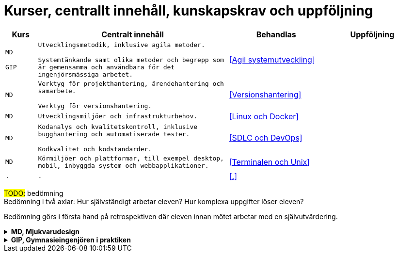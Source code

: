 = Kurser, centrallt innehåll, kunskapskrav och uppföljning

[cols=">1,6,3,3"]
|===
| Kurs | Centralt innehåll | Behandlas | Uppföljning

| `MD`

`GIP`
| `Utvecklingsmetodik, inklusive agila metoder.`

`Systemtänkande samt olika metoder och begrepp som är gemensamma och användbara för det ingenjörsmässiga arbetet.`
| <<Agil systemutveckling>>
| 

| `MD`
|`Verktyg för projekthantering, ärendehantering och samarbete.`

`Verktyg för versionshantering.`
| <<Versionshantering>> 
| 

| `MD`
| `Utvecklingsmiljöer och infrastrukturbehov.`
| <<Linux och Docker>>
| 

| `MD`
|`Kodanalys och kvalitetskontroll, inklusive bugghantering och automatiserade tester.`

`Kodkvalitet och kodstandarder.`
| <<SDLC och DevOps>>
| 

| `MD`
| `Körmiljöer och plattformar, till exempel desktop, mobil, inbyggda system och webbapplikationer.`
| <<Terminalen och Unix>>
| 

| `.`
| `.`
| <<.>>
| 

|===

#TODO:# bedömning +
Bedömning i två axlar: Hur självständigt arbetar eleven? Hur komplexa uppgifter löser eleven?

Bedömning görs i första hand på retrospektiven där eleven innan mötet arbetar med en självutvärdering.

.*MD, Mjukvarudesign*
[%collapsible]
====

* https://www.skolverket.se/undervisning/gymnasieskolan/laroplan-program-och-amnen-i-gymnasieskolan/gymnasieprogrammen/amne?url=1530314731%2Fsyllabuscw%2Fjsp%2Fsubject.htm%3FsubjectCode%3DMJK%26tos%3Dgy&sv.url=12.5dfee44715d35a5cdfa92a3[Skolverkets beskrivning, MD]

.Centralt innehåll
* [.line-through]#Körmiljöer och plattformar, till exempel desktop, mobil, inbyggda system och webbapplikationer.#
* [.line-through]#Utvecklingsmetodik, inklusive agila metoder.#
* [.line-through]#Utvecklingsmiljöer och infrastrukturbehov.#
* [.line-through]#Verktyg för projekthantering, ärendehantering och samarbete.#
* [.line-through]#Kodkvalitet och kodstandarder.#
* [.line-through]#Kodanalys och kvalitetskontroll, inklusive bugghantering och automatiserade tester.#
* [.line-through]#Verktyg för versionshantering.#
* Internationalisering och lokalisering.
* Upprättande av teknisk dokumentation, till exempel genererad från programkodskommentarer.
* Ergonomiska krav på datorarbetsplatsen.
* Paketering och distribution av mjukvara.
* Licenser och betalningsmodeller.
====

.*GIP, Gymnasieingenjören i praktiken*
[%collapsible]
====

* https://www.skolverket.se/undervisning/gymnasieskolan/laroplan-program-och-amnen-i-gymnasieskolan/gymnasieprogrammen/amne?url=1530314731%2Fsyllabuscw%2Fjsp%2Fsubject.htm%3FsubjectCode%3DGYN%26tos%3Dgy&sv.url=12.5dfee44715d35a5cdfa92a3[Skolverkets beskrivning, GIP]

.Centralt innehåll
* Etiska, sociala och historiska aspekter på ingenjörens roll.
* [.line-through]#Systemtänkande samt olika metoder och begrepp som är gemensamma och användbara för det ingenjörsmässiga arbetet.#
* Entreprenörskap och företagande inom teknikområdet med fokus på dess villkor, förutsättningar och behov.
* Målstyrning och behovsstyrning.
* Olika företagskulturers betydelse.
* Grundläggande företagsekonomiska teorier och begrepp inom området ekonomisk hållbarhet. Kalkylering, budgetering och projektekonomi.
* Grundläggande juridik inom teknikområdet, till exempel avtals-, arbetsmarknads-, upphandlings- och arbetsmiljörätt.
* Hur en projektplan upprättas och genomförs samt användbara verktyg, till exempel kalkyl och budget.
* Grundläggande teorier om ledarskap och organisation, till exempel hur beslutsfattande sker i en organisation.
* Grupprocesser och gruppdynamik.
* Naturvetenskapliga och tekniska teorier och metoder.
* Kommunikationsstrategier samt kommunikations-, dokumentations- och presentationsteknik för att förmedla teknik och information.
====